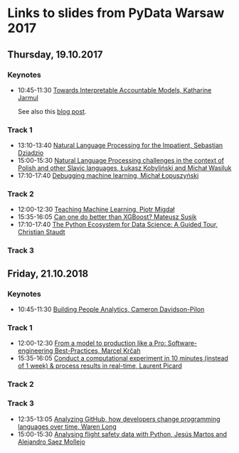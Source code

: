 * Links to slides from PyData Warsaw 2017
** Thursday, 19.10.2017
*** Keynotes
    +  10:45-11:30 [[https://docs.google.com/presentation/d/e/2PACX-1vR05kpagAbL5qo1QThxwu44TI5SQAws_UFVg3nUAmKp39uNG0xdBjcMA-VyEeqZRGGQtt0CS5h2DMTS/embed?start=false&loop=false&delayms=3000][Towards Interpretable Accountable Models, Katharine Jarmul]]
       
       See also this [[https://blog.kjamistan.com/towards-interpretable-reliable-models/][blog post]].
*** Track 1
    + 13:10-13:40 [[http://sebastiandziadzio.com/talks/pydata/pydata.pdf][Natural Language Processing for the Impatient, Sebastian Dziadzio]]
    + 15:00-15:30 [[https://github.com/lkobylinski/pydata17-warsaw/raw/master/nlp-pl-challenges.pdf][Natural Language Processing challenges in the context of Polish and other Slavic languages, Łukasz Kobyliński and Michał Wasiluk]]
    + 17:10-17:40 [[https://www.slideshare.net/lopusz/debugging-machinelearning][Debugging machine learning, Michał Łopuszyński]]
*** Track 2
    + 12:00-12:30 [[https://speakerdeck.com/pmigdal/teaching-machine-learning][Teaching Machine Learning, Piotr Migdał]]
    + 15:35-16:05 [[https://github.com/MSusik/newgradientboosting/raw/master/pydata.pdf][Can one do better than XGBoost? Mateusz Susik]]
    + 17:10-17:40 [[http://clstaudt.me/wp-content/uploads/2016/07/PythonDataScienceEcosystem-Slides-slides.pdf][The Python Ecosystem for Data Science: A Guided Tour, Christian Staudt]]
*** Track 3

** Friday, 21.10.2018
*** Keynotes
    + 10:45-11:30 [[http://slides.com/camerondavidson-pilon/building-people-analytics][Building People Analytics, Cameron Davidson-Pilon]]
*** Track 1
    + 12:00-12:30 [[http://talks.marcel.is/pdwc2017][From a model to production like a Pro: Software-engineering Best-Practices, Marcel Krčah]]
    + 15:35-16:05 [[https://speakerdeck.com/picardparis/compute-in-10-minutes-in-the-cloud-rather-than-1-week-on-your-server][Conduct a computational experiment in 10 minutes (instead of 1 week) & process results in real-time, Laurent Picard]]
*** Track 2
*** Track 3
    + 12:35-13:05 [[https://warenlg.github.io/pydata-warsaw-2017/][Analyzing GitHub, how developers change programming languages over time, Waren Long]]
    + 15:00-15:30 [[https://github.com/AeroPython/pydata_warsaw2017_flight_safety/blob/master/slides.ipynb][Analysing flight safety data with Python, Jesús Martos and Alejandro Saez Mollejo]]
